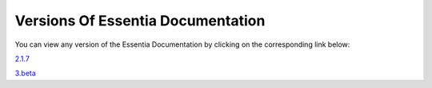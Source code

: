 ***********************************
Versions Of Essentia Documentation
***********************************

You can view any version of the Essentia Documentation by clicking on the corresponding link below:

`2.1.7 <../2/index.html>`_

`3.beta <../testess/index.html>`_
